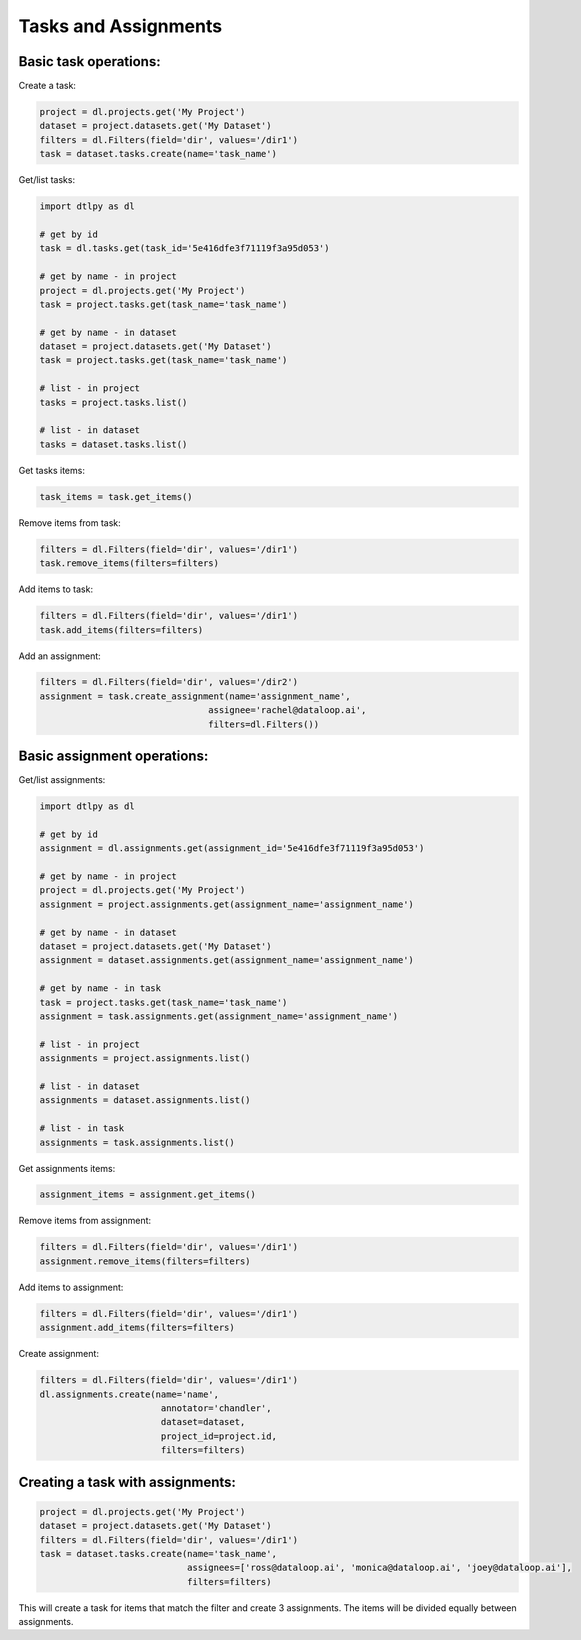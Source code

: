 Tasks and Assignments
=======================

Basic task operations:
-----------------------
Create a task:

.. code-block:: python

    project = dl.projects.get('My Project')
    dataset = project.datasets.get('My Dataset')
    filters = dl.Filters(field='dir', values='/dir1')
    task = dataset.tasks.create(name='task_name')

Get/list tasks:

.. code-block:: python

    import dtlpy as dl

    # get by id
    task = dl.tasks.get(task_id='5e416dfe3f71119f3a95d053')

    # get by name - in project
    project = dl.projects.get('My Project')
    task = project.tasks.get(task_name='task_name')

    # get by name - in dataset
    dataset = project.datasets.get('My Dataset')
    task = project.tasks.get(task_name='task_name')

    # list - in project
    tasks = project.tasks.list()

    # list - in dataset
    tasks = dataset.tasks.list()

Get tasks items:

.. code-block:: python

    task_items = task.get_items()

Remove items from task:

.. code-block:: python

    filters = dl.Filters(field='dir', values='/dir1')
    task.remove_items(filters=filters)

Add items to task:

.. code-block:: python

    filters = dl.Filters(field='dir', values='/dir1')
    task.add_items(filters=filters)

Add an assignment:

.. code-block:: python

    filters = dl.Filters(field='dir', values='/dir2')
    assignment = task.create_assignment(name='assignment_name',
                                    assignee='rachel@dataloop.ai',
                                    filters=dl.Filters())

Basic assignment operations:
-----------------------------

Get/list assignments:

.. code-block:: python

    import dtlpy as dl

    # get by id
    assignment = dl.assignments.get(assignment_id='5e416dfe3f71119f3a95d053')

    # get by name - in project
    project = dl.projects.get('My Project')
    assignment = project.assignments.get(assignment_name='assignment_name')

    # get by name - in dataset
    dataset = project.datasets.get('My Dataset')
    assignment = dataset.assignments.get(assignment_name='assignment_name')

    # get by name - in task
    task = project.tasks.get(task_name='task_name')
    assignment = task.assignments.get(assignment_name='assignment_name')

    # list - in project
    assignments = project.assignments.list()

    # list - in dataset
    assignments = dataset.assignments.list()

    # list - in task
    assignments = task.assignments.list()

Get assignments items:

.. code-block:: python

    assignment_items = assignment.get_items()

Remove items from assignment:

.. code-block:: python

    filters = dl.Filters(field='dir', values='/dir1')
    assignment.remove_items(filters=filters)

Add items to assignment:

.. code-block:: python

    filters = dl.Filters(field='dir', values='/dir1')
    assignment.add_items(filters=filters)

Create assignment:

.. code-block:: python

    filters = dl.Filters(field='dir', values='/dir1')
    dl.assignments.create(name='name',
                           annotator='chandler',
                           dataset=dataset,
                           project_id=project.id,
                           filters=filters)

Creating a task with assignments:
----------------------------------

.. code-block:: python

    project = dl.projects.get('My Project')
    dataset = project.datasets.get('My Dataset')
    filters = dl.Filters(field='dir', values='/dir1')
    task = dataset.tasks.create(name='task_name',
                                assignees=['ross@dataloop.ai', 'monica@dataloop.ai', 'joey@dataloop.ai'],
                                filters=filters)

This will create a task for items that match the filter and create 3 assignments.
The items will be divided equally between assignments.

